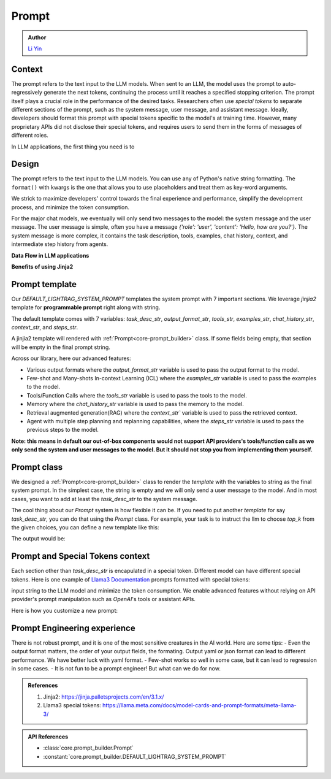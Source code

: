 Prompt
============
.. admonition:: Author
   :class: highlight

   `Li Yin <https://github.com/liyin2015>`_

Context
----------------

The prompt refers to the text input to the LLM models.
When sent to an LLM, the model uses the prompt to auto-regressively generate the next tokens, continuing the process until it reaches a specified stopping criterion.
The prompt itself plays a crucial role in the performance of the desired tasks.
Researchers often use `special tokens` to separate different sections of the prompt, such as the system message, user message, and assistant message.
Ideally, developers should format this prompt with special tokens specific to the model's at training time.
However, many proprietary APIs did not disclose their special tokens, and requires users to send them in the forms of messages of different roles.

In LLM applications, the first thing you need is to

Design
----------------

The prompt refers to the text input to the LLM models.
You can use any of Python's native string formatting.
The ``format()`` with kwargs is the one that allows you to use placeholders and treat them as key-word arguments.

.. code-block:: python
   :linenos:

    # percent(%) formatting
    name = "Alice"
    age = 20
    print("My name is %s, and I am %d years old." % (name, age))

    # format() method with kwargs
    print("My name is {name}, and I am {age} years old.".format(name=name, age=age))

    # f-string
    print(f"My name is {name}, and I am {age} years old.")

    # Templates
    from string import Template
    t = Template('My name is $name, and I am $age years old.')
    print(t.substitute(name=name, age=age))





We strick to maximize developers' control towards the final experience and performance, simplify the development process, and minimize the token consumption.

For the major chat models, we eventually will only send two messages to the model: the system message and the user message. The user message is simple,
often you have a message `{'role': 'user', 'content': 'Hello, how are you?'}`. The system message is more complex, it contains the task description, tools, examples, chat history, context, and
intermediate step history from agents.



**Data Flow in LLM applications**

**Benefits of using Jinja2**

Prompt template
---------------------

Our `DEFAULT_LIGHTRAG_SYSTEM_PROMPT` templates the system prompt with 7 important sections. We leverage `jinjia2` template for **programmable prompt** right along with string.

The default template comes  with 7 variables: `task_desc_str`, `output_format_str`, `tools_str`, `examples_str`, `chat_history_str`, `context_str`, and `steps_str`.

A jinjia2 template will rendered with :ref:`Prompt<core-prompt_builder>` class. If some fields being empty, that section will be empty in the final prompt string.

.. code-block:: python
   :linenos:

    DEFAULT_LIGHTRAG_SYSTEM_PROMPT = r"""{# task desc #}
    {% if task_desc_str %}
    {{task_desc_str}}
    {% endif %}
    {# tools #}
    {% if tools_str %}
    <TOOLS>
    {{tools_str}}
    </TOOLS>
    {% endif %}
    {# example #}
    {% if examples_str %}
    <EXAMPLES>
    {{examples_str}}
    </EXAMPLES>
    {% endif %}
    {# chat history #}
    {% if chat_history_str %}
    <CHAT_HISTORY>
    {{chat_history_str}}
    </CHAT_HISTORY>
    {% endif %}
    {#contex#}
    {% if context_str %}
    <CONTEXT>
    {{context_str}}
    </CONTEXT>
    {% endif %}
    {# steps #}
    {% if steps_str %}
    <STEPS>
    {{steps_str}}
    </STEPS>
    {% endif %}
    """

Across our library, here our advanced features:

- Various output formats where the `output_format_str` variable is used to pass the output format to the model.

- Few-shot and Many-shots In-context Learning (ICL) where the `examples_str` variable is used to pass the examples to the model.

- Tools/Function Calls where the `tools_str` variable is used to pass the tools to the model.

- Memory where the `chat_history_str` variable is used to pass the memory to the model.

- Retrieval augmented generation(RAG) where the `context_str`` variable is used to pass the retrieved context.

- Agent with multiple step planning and replanning capabilities, where the `steps_str` variable is used to pass the previous steps to the model.

**Note: this means in default our out-of-box components would not support API providers's tools/function calls as we only send the system and user messages to the model.
But it should not stop you from implementing them yourself.**

Prompt class
---------------------
We designed a :ref:`Prompt<core-prompt_builder>` class  to render the `template` with the variables to string as the final system prompt. In the simplest case, the string is empty and we will only send
a user message to the model. And in most cases, you want to add at least the `task_desc_str` to the system message.

The cool thing about our `Prompt` system is how flexible it can be. If you need to put another `template` for say `task_desc_str`, you can do that using the `Prompt` class.
For example, your task is to instruct the llm to choose `top_k` from the given choices, you can define a new template like this:

.. code-block:: python
   :linenos:

   from core.prompt_builder import Prompt

   task_desc_template = r"""
   Choose the top {{top_k}} from the following choices: {{choices}}
   """
   top_k = 3
   choices = ['apple', 'banana', 'orange', 'grape']
   task_desc_prompt = Prompt(template=task_desc_template, preset_prompt_kwargs={'top_k': top_k, 'choices': choices})
   task_desc_str = task_desc_prompt.call()
   prompt = Prompt(preset_prompt_kwargs={'task_desc_str': task_desc_str})
   prompt.print_prompt()

The output would be:

.. code-block:: xml
   :linenos:

   Choose the top 3 from the following choices: ['apple', 'banana', 'orange', 'grape']




Prompt and Special Tokens context
----------------------------------


Each section other than `task_desc_str` is encapulated in a special token. Different model can have different special tokens.
Here is one example of `Llama3 Documentation <https://llama.meta.com/docs/model-cards-and-prompt-formats/meta-llama-3/>`_ prompts formatted with special tokens:

input string to the LLM model and minimize the token consumption.
We enable advanced features without relying on API provider's prompt manipulation such as `OpenAI`'s tools or assistant APIs.

.. code-block::
   :linenos:

    <|begin_of_text|><|start_header_id|>system<|end_header_id|>

    You are a helpful AI assistant for travel tips and recommendations<|eot_id|>

    <|start_header_id|>user<|end_header_id|>
    What can you help me with?<|eot_id|>

    <|start_header_id|>assistant<|end_header_id|>





Here is how you customize a new prompt:

.. code-block:: python
   :linenos:

    from core.prompt_builder import Prompt

    new_template = r"""
    <|begin_of_text|><|start_header_id|>system<|end_header_id|>
    {{task_desc_str}}
    Your context: {{context_str}} <|eot_id|>

    <|start_header_id|>user<|end_header_id|>
    {{query_str}}<|eot_id|>

    <|start_header_id|>assistant<|end_header_id|>
    """


    prompt = Prompt(template=new_template)


Prompt Engineering experience
-------------------------------
There is not robust prompt, and it is one of the most sensitive creatures in the AI world.
Here are some tips:
- Even the output format matters, the order of your output fields, the formating.
Output yaml or json format can lead to different performance. We have better luck with yaml format.
- Few-shot works so well in some case, but it can lead to regression in some cases.
- It is not fun to be a prompt engineer! But what can we do for now.

.. admonition:: References
   :class: highlight

   1. Jinja2: https://jinja.palletsprojects.com/en/3.1.x/
   2. Llama3 special tokens: https://llama.meta.com/docs/model-cards-and-prompt-formats/meta-llama-3/

.. admonition:: API References
   :class: highlight

   - :class:`core.prompt_builder.Prompt`
   - :constant:`core.prompt_builder.DEFAULT_LIGHTRAG_SYSTEM_PROMPT`
